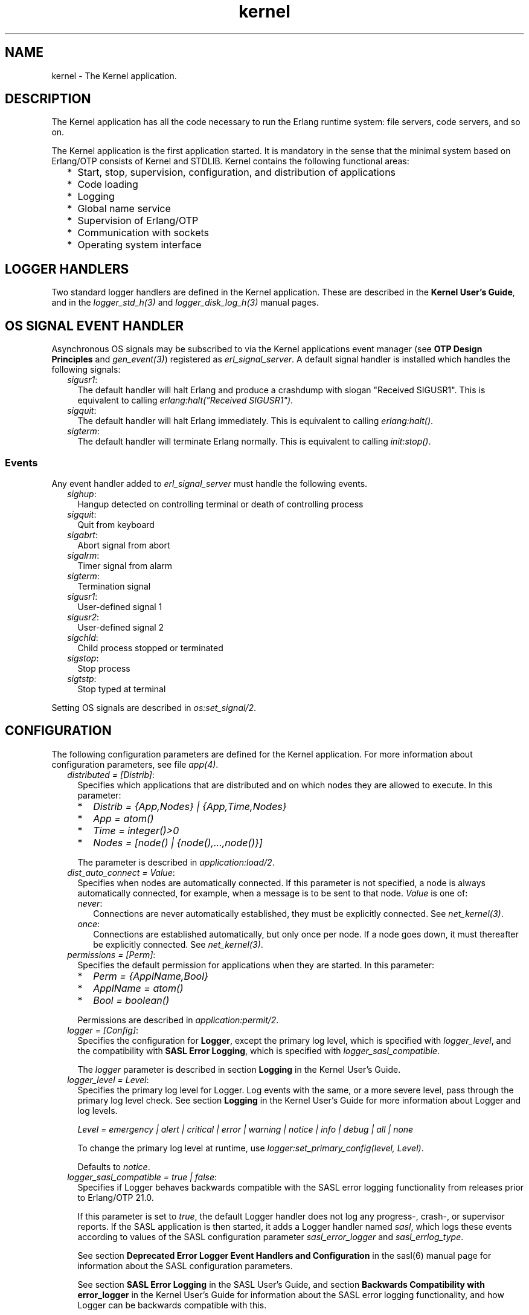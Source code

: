 .TH kernel 7 "kernel 6.0" "Ericsson AB" "Erlang Application Definition"
.SH NAME
kernel \- The Kernel application.
.SH DESCRIPTION
.LP
The Kernel application has all the code necessary to run the Erlang runtime system: file servers, code servers, and so on\&.
.LP
The Kernel application is the first application started\&. It is mandatory in the sense that the minimal system based on Erlang/OTP consists of Kernel and STDLIB\&. Kernel contains the following functional areas:
.RS 2
.TP 2
*
Start, stop, supervision, configuration, and distribution of applications
.LP
.TP 2
*
Code loading
.LP
.TP 2
*
Logging
.LP
.TP 2
*
Global name service
.LP
.TP 2
*
Supervision of Erlang/OTP
.LP
.TP 2
*
Communication with sockets
.LP
.TP 2
*
Operating system interface
.LP
.RE

.SH "LOGGER HANDLERS"

.LP
Two standard logger handlers are defined in the Kernel application\&. These are described in the \fBKernel User\&'s Guide\fR\&, and in the \fB\fIlogger_std_h(3)\fR\&\fR\& and \fB\fIlogger_disk_log_h(3)\fR\&\fR\& manual pages\&.
.SH "OS SIGNAL EVENT HANDLER"

.LP
Asynchronous OS signals may be subscribed to via the Kernel applications event manager (see \fBOTP Design Principles\fR\& and \fB\fIgen_event(3)\fR\&\fR\&) registered as \fIerl_signal_server\fR\&\&. A default signal handler is installed which handles the following signals:
.RS 2
.TP 2
.B
\fIsigusr1\fR\&:
The default handler will halt Erlang and produce a crashdump with slogan "Received SIGUSR1"\&. This is equivalent to calling \fIerlang:halt("Received SIGUSR1")\fR\&\&.
.TP 2
.B
\fIsigquit\fR\&:
The default handler will halt Erlang immediately\&. This is equivalent to calling \fIerlang:halt()\fR\&\&.
.TP 2
.B
\fIsigterm\fR\&:
The default handler will terminate Erlang normally\&. This is equivalent to calling \fIinit:stop()\fR\&\&.
.RE
.SS "Events"

.LP
Any event handler added to \fIerl_signal_server\fR\& must handle the following events\&.
.RS 2
.TP 2
.B
\fIsighup\fR\&:
Hangup detected on controlling terminal or death of controlling process
.TP 2
.B
\fIsigquit\fR\&:
Quit from keyboard
.TP 2
.B
\fIsigabrt\fR\&:
Abort signal from abort
.TP 2
.B
\fIsigalrm\fR\&:
Timer signal from alarm
.TP 2
.B
\fIsigterm\fR\&:
Termination signal
.TP 2
.B
\fIsigusr1\fR\&:
User-defined signal 1
.TP 2
.B
\fIsigusr2\fR\&:
User-defined signal 2
.TP 2
.B
\fIsigchld\fR\&:
Child process stopped or terminated
.TP 2
.B
\fIsigstop\fR\&:
Stop process
.TP 2
.B
\fIsigtstp\fR\&:
Stop typed at terminal
.RE
.LP
Setting OS signals are described in \fB\fIos:set_signal/2\fR\&\fR\&\&.
.SH "CONFIGURATION"

.LP
The following configuration parameters are defined for the Kernel application\&. For more information about configuration parameters, see file \fB\fIapp(4)\fR\&\fR\&\&.
.RS 2
.TP 2
.B
\fIdistributed = [Distrib]\fR\&:
Specifies which applications that are distributed and on which nodes they are allowed to execute\&. In this parameter:
.RS 2
.TP 2
*
\fIDistrib = {App,Nodes} | {App,Time,Nodes}\fR\&
.LP
.TP 2
*
\fIApp = atom()\fR\&
.LP
.TP 2
*
\fITime = integer()>0\fR\&
.LP
.TP 2
*
\fINodes = [node() | {node(),\&.\&.\&.,node()}]\fR\&
.LP
.RE

.RS 2
.LP
The parameter is described in \fB\fIapplication:load/2\fR\&\fR\&\&.
.RE
.TP 2
.B
\fIdist_auto_connect = Value\fR\&:
Specifies when nodes are automatically connected\&. If this parameter is not specified, a node is always automatically connected, for example, when a message is to be sent to that node\&. \fIValue\fR\& is one of:
.RS 2
.TP 2
.B
\fInever\fR\&:
Connections are never automatically established, they must be explicitly connected\&. See \fB\fInet_kernel(3)\fR\&\fR\&\&.
.TP 2
.B
\fIonce\fR\&:
Connections are established automatically, but only once per node\&. If a node goes down, it must thereafter be explicitly connected\&. See \fB\fInet_kernel(3)\fR\&\fR\&\&.
.RE
.TP 2
.B
\fIpermissions = [Perm]\fR\&:
Specifies the default permission for applications when they are started\&. In this parameter:
.RS 2
.TP 2
*
\fIPerm = {ApplName,Bool}\fR\&
.LP
.TP 2
*
\fIApplName = atom()\fR\&
.LP
.TP 2
*
\fIBool = boolean()\fR\&
.LP
.RE

.RS 2
.LP
Permissions are described in \fB\fIapplication:permit/2\fR\&\fR\&\&.
.RE
.TP 2
.B
\fIlogger = [Config]\fR\&:
Specifies the configuration for \fBLogger\fR\&, except the primary log level, which is specified with \fB\fIlogger_level\fR\&\fR\&, and the compatibility with \fBSASL Error Logging\fR\&, which is specified with \fB\fIlogger_sasl_compatible\fR\&\fR\&\&.
.RS 2
.LP
The \fIlogger \fR\& parameter is described in section \fB Logging\fR\& in the Kernel User\&'s Guide\&.
.RE
.TP 2
.B
\fIlogger_level = Level\fR\&:
Specifies the primary log level for Logger\&. Log events with the same, or a more severe level, pass through the primary log level check\&. See section \fBLogging\fR\& in the Kernel User\&'s Guide for more information about Logger and log levels\&.
.RS 2
.LP
\fILevel = emergency | alert | critical | error | warning | notice | info | debug | all | none\fR\&
.RE
.RS 2
.LP
To change the primary log level at runtime, use \fB\fIlogger:set_primary_config(level, Level)\fR\&\fR\&\&.
.RE
.RS 2
.LP
Defaults to \fInotice\fR\&\&.
.RE
.TP 2
.B
\fIlogger_sasl_compatible = true | false\fR\&:
Specifies if Logger behaves backwards compatible with the SASL error logging functionality from releases prior to Erlang/OTP 21\&.0\&.
.RS 2
.LP
If this parameter is set to \fItrue\fR\&, the default Logger handler does not log any progress-, crash-, or supervisor reports\&. If the SASL application is then started, it adds a Logger handler named \fIsasl\fR\&, which logs these events according to values of the SASL configuration parameter \fIsasl_error_logger\fR\& and \fIsasl_errlog_type\fR\&\&.
.RE
.RS 2
.LP
See section \fB Deprecated Error Logger Event Handlers and Configuration\fR\& in the sasl(6) manual page for information about the SASL configuration parameters\&.
.RE
.RS 2
.LP
See section \fBSASL Error Logging\fR\& in the SASL User\&'s Guide, and section \fBBackwards Compatibility with error_logger\fR\& in the Kernel User\&'s Guide for information about the SASL error logging functionality, and how Logger can be backwards compatible with this\&.
.RE
.RS 2
.LP
Defaults to \fIfalse\fR\&\&.
.RE
.LP

.RS -4
.B
Note:
.RE
If this parameter is set to \fItrue\fR\&, \fIsasl_errlog_type\fR\& indicates that progress reports shall be logged, and the configured primary log level is \fInotice\fR\& or more severe, then SASL automatically sets the primary log level to \fIinfo\fR\&\&. That is, this setting can potentially overwrite the value of the Kernel configuration parameter \fIlogger_level\fR\&\&. This is to allow progress reports, which have log level \fIinfo\fR\&, to be forwarded to the handlers\&.

.TP 2
.B
\fIglobal_groups = [GroupTuple]\fR\&:

.RS 2
.LP
Defines global groups, see \fB\fIglobal_group(3)\fR\&\fR\&\&. In this parameter:
.RE
.RS 2
.TP 2
*
\fIGroupTuple = {GroupName, [Node]} | {GroupName, PublishType, [Node]}\fR\&
.LP
.TP 2
*
\fIGroupName = atom()\fR\&
.LP
.TP 2
*
\fIPublishType = normal | hidden\fR\&
.LP
.TP 2
*
\fINode = node()\fR\&
.LP
.RE

.TP 2
.B
\fIinet_default_connect_options = [{Opt, Val}]\fR\&:
Specifies default options for \fIconnect\fR\& sockets, see \fB\fIinet(3)\fR\&\fR\&\&.
.TP 2
.B
\fIinet_default_listen_options = [{Opt, Val}]\fR\&:
Specifies default options for \fIlisten\fR\& (and \fIaccept\fR\&) sockets, see \fB\fIinet(3)\fR\&\fR\&\&.
.TP 2
.B
\fI{inet_dist_use_interface, ip_address()}\fR\&:
If the host of an Erlang node has many network interfaces, this parameter specifies which one to listen on\&. For the type definition of \fIip_address()\fR\&, see \fB\fIinet(3)\fR\&\fR\&\&.
.TP 2
.B
\fI{inet_dist_listen_min, First}\fR\& and \fI{inet_dist_listen_max, Last}\fR\&:
Defines the \fIFirst\&.\&.Last\fR\& port range for the listener socket of a distributed Erlang node\&.
.TP 2
.B
\fI{inet_dist_listen_options, Opts}\fR\&:

.RS 2
.LP
Defines a list of extra socket options to be used when opening the listening socket for a distributed Erlang node\&. See \fB\fIgen_tcp:listen/2\fR\&\fR\&\&.
.RE
.TP 2
.B
\fI{inet_dist_connect_options, Opts}\fR\&:

.RS 2
.LP
Defines a list of extra socket options to be used when connecting to other distributed Erlang nodes\&. See \fB\fIgen_tcp:connect/4\fR\&\fR\&\&.
.RE
.TP 2
.B
\fIinet_parse_error_log = silent\fR\&:
If set, no log events are issued when erroneous lines are found and skipped in the various Inet configuration files\&.
.TP 2
.B
\fIinetrc = Filename\fR\&:
The name (string) of an Inet user configuration file\&. For details, see section \fB\fIInet Configuration\fR\&\fR\& in the ERTS User\&'s Guide\&.
.TP 2
.B
\fInet_setuptime = SetupTime\fR\&:

.RS 2
.LP
\fISetupTime\fR\& must be a positive integer or floating point number, and is interpreted as the maximum allowed time for each network operation during connection setup to another Erlang node\&. The maximum allowed value is \fI120\fR\&\&. If higher values are specified, \fI120\fR\& is used\&. Default is 7 seconds if the variable is not specified, or if the value is incorrect (for example, not a number)\&.
.RE
.RS 2
.LP
Notice that this value does not limit the total connection setup time, but rather each individual network operation during the connection setup and handshake\&.
.RE
.TP 2
.B
\fInet_ticktime = TickTime\fR\&:

.RS 2
.LP
Specifies the \fInet_kernel\fR\& tick time in seconds\&. This is the approximate time a connected node may be unresponsive until it is considered down and thereby disconnected\&.
.RE
.RS 2
.LP
Once every \fITickTime/4\fR\& seconds, each connected node is ticked if nothing has been sent to it during that last \fITickTime/4\fR\& interval\&. A tick is a small package sent on the connection\&. A connected node is considered to be down if no ticks or payload packages have been received during the last four \fITickTime/4\fR\& intervals\&. This ensures that nodes that are not responding, for reasons such as hardware errors, are considered to be down\&.
.RE
.RS 2
.LP
As the availability is only checked every \fITickTime/4\fR\& seconds, the actual time \fIT\fR\& a node have been unresponsive when detected may vary between \fIMinT\fR\& and \fIMaxT\fR\&, where:
.RE
.LP
.nf

MinT = TickTime - TickTime / 4
MaxT = TickTime + TickTime / 4
.fi
.RS 2
.LP
\fITickTime\fR\& defaults to \fI60\fR\& seconds\&. Thus, \fI45 < T < 75\fR\& seconds\&.
.RE
.RS 2
.LP
Notice that \fIall\fR\& communicating nodes are to have the \fIsame\fR\& \fITickTime\fR\& value specified, as it determines both the frequency of outgoing ticks and the expected frequency of incominging ticks\&.
.RE
.RS 2
.LP
Normally, a terminating node is detected immediately by the transport protocol (like TCP/IP)\&.
.RE
.TP 2
.B
\fIshutdown_timeout = integer() | infinity\fR\&:
Specifies the time \fIapplication_controller\fR\& waits for an application to terminate during node shutdown\&. If the timer expires, \fIapplication_controller\fR\& brutally kills \fIapplication_master\fR\& of the hanging application\&. If this parameter is undefined, it defaults to \fIinfinity\fR\&\&.
.TP 2
.B
\fIsync_nodes_mandatory = [NodeName]\fR\&:
Specifies which other nodes that \fImust\fR\& be alive for this node to start properly\&. If some node in the list does not start within the specified time, this node does not start either\&. If this parameter is undefined, it defaults to \fI[]\fR\&\&.
.TP 2
.B
\fIsync_nodes_optional = [NodeName]\fR\&:
Specifies which other nodes that \fIcan\fR\& be alive for this node to start properly\&. If some node in this list does not start within the specified time, this node starts anyway\&. If this parameter is undefined, it defaults to the empty list\&.
.TP 2
.B
\fIsync_nodes_timeout = integer() | infinity\fR\&:
Specifies the time (in milliseconds) that this node waits for the mandatory and optional nodes to start\&. If this parameter is undefined, no node synchronization is performed\&. This option ensures that \fIglobal\fR\& is synchronized\&.
.TP 2
.B
\fIstart_dist_ac = true | false\fR\&:
Starts the \fIdist_ac\fR\& server if the parameter is \fItrue\fR\&\&. This parameter is to be set to \fItrue\fR\& for systems using distributed applications\&.
.RS 2
.LP
Defaults to \fIfalse\fR\&\&. If this parameter is undefined, the server is started if parameter \fIdistributed\fR\& is set\&.
.RE
.TP 2
.B
\fIstart_boot_server = true | false\fR\&:
Starts the \fIboot_server\fR\& if the parameter is \fItrue\fR\& (see \fB\fIerl_boot_server(3)\fR\&\fR\&)\&. This parameter is to be set to \fItrue\fR\& in an embedded system using this service\&.
.RS 2
.LP
Defaults to \fIfalse\fR\&\&.
.RE
.TP 2
.B
\fIboot_server_slaves = [SlaveIP]\fR\&:
If configuration parameter \fIstart_boot_server\fR\& is \fItrue\fR\&, this parameter can be used to initialize \fIboot_server\fR\& with a list of slave IP addresses:
.RS 2
.LP
\fISlaveIP = string() | atom | {integer(),integer(),integer(),integer()}\fR\&,
.RE
.RS 2
.LP
where \fI0 <= integer() <=255\fR\&\&.
.RE
.RS 2
.LP
Examples of \fISlaveIP\fR\& in atom, string, and tuple form:
.RE
.RS 2
.LP
\fI\&'150\&.236\&.16\&.70\&', "150,236,16,70", {150,236,16,70}\fR\&\&.
.RE
.RS 2
.LP
Defaults to \fI[]\fR\&\&.
.RE
.TP 2
.B
\fIstart_disk_log = true | false\fR\&:
Starts the \fIdisk_log_server\fR\& if the parameter is \fItrue\fR\& (see \fB\fIdisk_log(3)\fR\&\fR\&)\&. This parameter is to be set to \fItrue\fR\& in an embedded system using this service\&.
.RS 2
.LP
Defaults to \fIfalse\fR\&\&.
.RE
.TP 2
.B
\fIstart_pg2 = true | false\fR\&:

.RS 2
.LP
Starts the \fIpg2\fR\& server (see \fB\fIpg2(3)\fR\&\fR\&) if the parameter is \fItrue\fR\&\&. This parameter is to be set to \fItrue\fR\& in an embedded system that uses this service\&.
.RE
.RS 2
.LP
Defaults to \fIfalse\fR\&\&.
.RE
.TP 2
.B
\fIstart_timer = true | false\fR\&:
Starts the \fItimer_server\fR\& if the parameter is \fItrue\fR\& (see \fB\fItimer(3)\fR\&\fR\&)\&. This parameter is to be set to \fItrue\fR\& in an embedded system using this service\&.
.RS 2
.LP
Defaults to \fIfalse\fR\&\&.
.RE
.TP 2
.B
\fIshell_history = enabled | disabled \fR\&:
Specifies whether shell history should be logged to disk between usages of \fIerl\fR\&\&.
.TP 2
.B
\fIshell_history_drop = [string()]\fR\&:
Specific log lines that should not be persisted\&. For example \fI["q()\&.", "init:stop()\&."]\fR\& will allow to ignore commands that shut the node down\&. Defaults to \fI[]\fR\&\&.
.TP 2
.B
\fIshell_history_file_bytes = integer()\fR\&:
how many bytes the shell should remember\&. By default, the value is set to 512kb, and the minimal value is 50kb\&.
.TP 2
.B
\fIshell_history_path = string()\fR\&:
Specifies where the shell history files will be stored\&. defaults to the user\&'s cache directory as returned by \fIfilename:basedir(user_cache, "erlang-history")\fR\&\&.
.TP 2
.B
\fIshutdown_func = {Mod, Func}\fR\&:
Where:
.RS 2
.TP 2
*
\fIMod = atom()\fR\&
.LP
.TP 2
*
\fIFunc = atom()\fR\&
.LP
.RE

.RS 2
.LP
Sets a function that \fIapplication_controller\fR\& calls when it starts to terminate\&. The function is called as \fIMod:Func(Reason)\fR\&, where \fIReason\fR\& is the terminate reason for \fIapplication_controller\fR\&, and it must return as soon as possible for \fIapplication_controller\fR\& to terminate properly\&.
.RE
.TP 2
.B
\fIsource_search_rules = [DirRule] | [SuffixRule] \fR\&:

.RS 2
.LP
Where:
.RE
.RS 2
.TP 2
*
\fIDirRule = {ObjDirSuffix,SrcDirSuffix}\fR\&
.LP
.TP 2
*
\fISuffixRule = {ObjSuffix,SrcSuffix,[DirRule]}\fR\&
.LP
.TP 2
*
\fIObjDirSuffix = string()\fR\&
.LP
.TP 2
*
\fISrcDirSuffix = string()\fR\&
.LP
.TP 2
*
\fIObjSuffix = string()\fR\&
.LP
.TP 2
*
\fISrcSuffix = string()\fR\&
.LP
.RE

.RS 2
.LP
Specifies a list of rules for use by \fB\fIfilelib:find_file/2\fR\&\fR\& \fB\fIfilelib:find_source/2\fR\&\fR\& If this is set to some other value than the empty list, it replaces the default rules\&. Rules can be simple pairs of directory suffixes, such as \fI{"ebin", "src"}\fR\&, which are used by \fIfilelib:find_file/2\fR\&, or triples specifying separate directory suffix rules depending on file name extensions, for example \fI[{"\&.beam", "\&.erl", [{"ebin", "src"}]}\fR\&, which are used by \fIfilelib:find_source/2\fR\&\&. Both kinds of rules can be mixed in the list\&.
.RE
.RS 2
.LP
The interpretation of \fIObjDirSuffix\fR\& and \fISrcDirSuffix\fR\& is as follows: if the end of the directory name where an object is located matches \fIObjDirSuffix\fR\&, then the name created by replacing \fIObjDirSuffix\fR\& with \fISrcDirSuffix\fR\& is expanded by calling \fB\fIfilelib:wildcard/1\fR\&\fR\&, and the first regular file found among the matches is the source file\&.
.RE
.RE
.SH "DEPRECATED CONFIGURATION PARAMETERS"

.LP
In Erlang/OTP 21\&.0, a new API for logging was added\&. The old \fIerror_logger\fR\& event manager, and event handlers running on this manager, still work, but they are no longer used by default\&.
.LP
The following application configuration parameters can still be set, but they are only used if the corresponding configuration parameters for Logger are not set\&.
.RS 2
.TP 2
.B
\fIerror_logger\fR\&:
Replaced by setting the type of the default \fB\fIlogger_std_h\fR\&\fR\& to the same value\&. Example: 
.LP
.nf

erl -kernel logger '[{handler,default,logger_std_h,#{config=>#{type=>{file,"/tmp/erlang.log"}}}}]'
      
.fi
.TP 2
.B
\fIerror_logger_format_depth\fR\&:
Replaced by setting the \fB\fIdepth\fR\&\fR\& parameter of the default handlers formatter\&. Example: 
.LP
.nf

erl -kernel logger '[{handler,default,logger_std_h,#{formatter=>{logger_formatter,#{legacy_header=>true,template=>[{logger_formatter,header},"\\n",msg,"\\n"],depth=>10}}}]'
      
.fi
.RE
.LP
See \fBBackwards compatibility with error_logger\fR\& for more information\&.
.SH "SEE ALSO"

.LP
\fB\fIapp(4)\fR\&\fR\&, \fB\fIapplication(3)\fR\&\fR\&, \fB\fIcode(3)\fR\&\fR\&, \fB\fIdisk_log(3)\fR\&\fR\&, \fB\fIerl_boot_server(3)\fR\&\fR\&, \fB\fIerl_ddll(3)\fR\&\fR\&, \fB\fIfile(3)\fR\&\fR\&, \fB\fIglobal(3)\fR\&\fR\&, \fB\fIglobal_group(3)\fR\&\fR\&, \fB\fIheart(3)\fR\&\fR\&, \fB\fIinet(3)\fR\&\fR\&, \fB\fIlogger(3)\fR\&\fR\&, \fB\fInet_kernel(3)\fR\&\fR\&, \fB\fIos(3)\fR\&\fR\&, \fB\fIpg2(3)\fR\&\fR\&, \fB\fIrpc(3)\fR\&\fR\&, \fB\fIseq_trace(3)\fR\&\fR\&, \fB\fIuser(3)\fR\&\fR\&, \fB\fItimer(3)\fR\&\fR\&